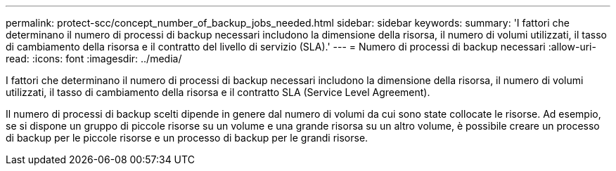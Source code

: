 ---
permalink: protect-scc/concept_number_of_backup_jobs_needed.html 
sidebar: sidebar 
keywords:  
summary: 'I fattori che determinano il numero di processi di backup necessari includono la dimensione della risorsa, il numero di volumi utilizzati, il tasso di cambiamento della risorsa e il contratto del livello di servizio (SLA).' 
---
= Numero di processi di backup necessari
:allow-uri-read: 
:icons: font
:imagesdir: ../media/


[role="lead"]
I fattori che determinano il numero di processi di backup necessari includono la dimensione della risorsa, il numero di volumi utilizzati, il tasso di cambiamento della risorsa e il contratto SLA (Service Level Agreement).

Il numero di processi di backup scelti dipende in genere dal numero di volumi da cui sono state collocate le risorse. Ad esempio, se si dispone un gruppo di piccole risorse su un volume e una grande risorsa su un altro volume, è possibile creare un processo di backup per le piccole risorse e un processo di backup per le grandi risorse.
